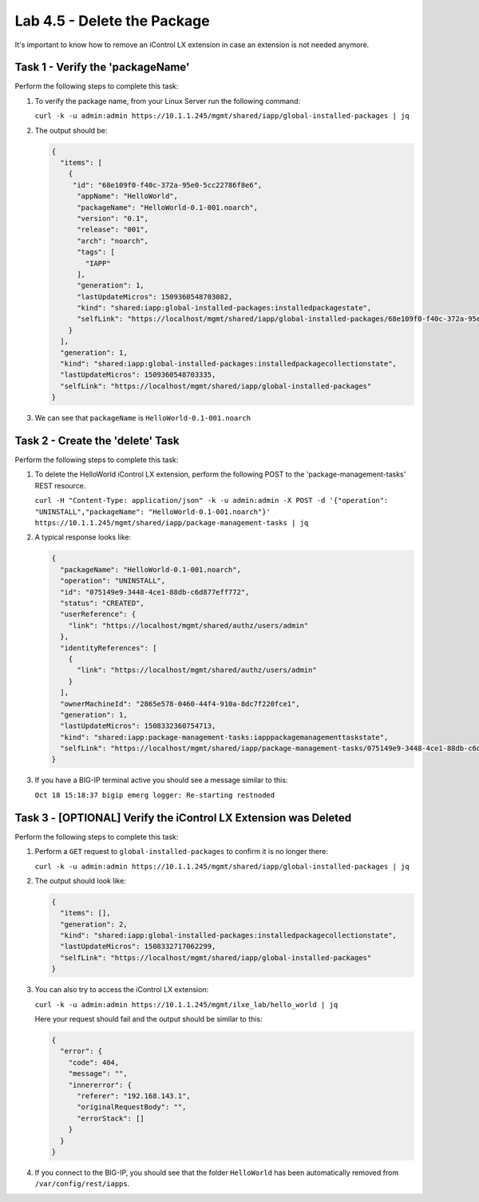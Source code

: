Lab 4.5 - Delete the Package
----------------------------

It's important to know how to remove an iControl LX extension in case an
extension is not needed anymore.

Task 1 - Verify the 'packageName'
^^^^^^^^^^^^^^^^^^^^^^^^^^^^^^^^^

Perform the following steps to complete this task:

#. To verify the package name, from your Linux Server run the following
   command:

   ``curl -k -u admin:admin https://10.1.1.245/mgmt/shared/iapp/global-installed-packages | jq``

#. The output should be:

   .. code::

      {
        "items": [
          {
           "id": "68e109f0-f40c-372a-95e0-5cc22786f8e6",
            "appName": "HelloWorld",
            "packageName": "HelloWorld-0.1-001.noarch",
            "version": "0.1",
            "release": "001",
            "arch": "noarch",
            "tags": [
              "IAPP"
            ],
            "generation": 1,
            "lastUpdateMicros": 1509360548703082,
            "kind": "shared:iapp:global-installed-packages:installedpackagestate",
            "selfLink": "https://localhost/mgmt/shared/iapp/global-installed-packages/68e109f0-f40c-372a-95e0-5cc22786f8e6"
          }
        ],
        "generation": 1,
        "kind": "shared:iapp:global-installed-packages:installedpackagecollectionstate",
        "lastUpdateMicros": 1509360548703335,
        "selfLink": "https://localhost/mgmt/shared/iapp/global-installed-packages"
      }

#. We can see that ``packageName`` is ``HelloWorld-0.1-001.noarch``

Task 2 - Create the 'delete' Task
^^^^^^^^^^^^^^^^^^^^^^^^^^^^^^^^^

Perform the following steps to complete this task:

#. To delete the HelloWorld iControl LX extension, perform the following POST to
   the 'package-management-tasks' REST resource.

   ``curl -H "Content-Type: application/json" -k -u admin:admin -X POST -d '{"operation": "UNINSTALL","packageName": "HelloWorld-0.1-001.noarch"}' https://10.1.1.245/mgmt/shared/iapp/package-management-tasks | jq``

#. A typical response looks like:

   .. code::

      {
        "packageName": "HelloWorld-0.1-001.noarch",
        "operation": "UNINSTALL",
        "id": "075149e9-3448-4ce1-88db-c6d877eff772",
        "status": "CREATED",
        "userReference": {
          "link": "https://localhost/mgmt/shared/authz/users/admin"
        },
        "identityReferences": [
          {
            "link": "https://localhost/mgmt/shared/authz/users/admin"
          }
        ],
        "ownerMachineId": "2865e578-0460-44f4-910a-8dc7f220fce1",
        "generation": 1,
        "lastUpdateMicros": 1508332360754713,
        "kind": "shared:iapp:package-management-tasks:iapppackagemanagementtaskstate",
        "selfLink": "https://localhost/mgmt/shared/iapp/package-management-tasks/075149e9-3448-4ce1-88db-c6d877eff772"
      }

#. If you have a BIG-IP terminal active you should see a message similar to this:

   ``Oct 18 15:18:37 bigip emerg logger: Re-starting restnoded``

Task 3 - [OPTIONAL] Verify the iControl LX Extension was Deleted
^^^^^^^^^^^^^^^^^^^^^^^^^^^^^^^^^^^^^^^^^^^^^^^^^^^^^^^^^^^^^^^^

Perform the following steps to complete this task:

#. Perform a ``GET`` request to ``global-installed-packages`` to confirm it is
   no longer there:

   ``curl -k -u admin:admin https://10.1.1.245/mgmt/shared/iapp/global-installed-packages | jq``

#. The output should look like:

   .. code::

      {
        "items": [],
        "generation": 2,
        "kind": "shared:iapp:global-installed-packages:installedpackagecollectionstate",
        "lastUpdateMicros": 1508332717062299,
        "selfLink": "https://localhost/mgmt/shared/iapp/global-installed-packages"
      }

#. You can also try to access the iControl LX extension:

   ``curl -k -u admin:admin https://10.1.1.245/mgmt/ilxe_lab/hello_world | jq``

   Here your request should fail and the output should be similar to this:

   .. code::

      {
        "error": {
          "code": 404,
          "message": "",
          "innererror": {
            "referer": "192.168.143.1",
            "originalRequestBody": "",
            "errorStack": []
          }
        }
      }

#. If you connect to the BIG-IP, you should see that the folder
   ``HelloWorld`` has been automatically removed from
   ``/var/config/rest/iapps``.
